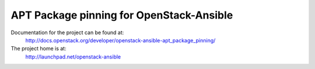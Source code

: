 =========================================
APT Package pinning for OpenStack-Ansible
=========================================

Documentation for the project can be found at:
  http://docs.openstack.org/developer/openstack-ansible-apt_package_pinning/

The project home is at:
  http://launchpad.net/openstack-ansible
